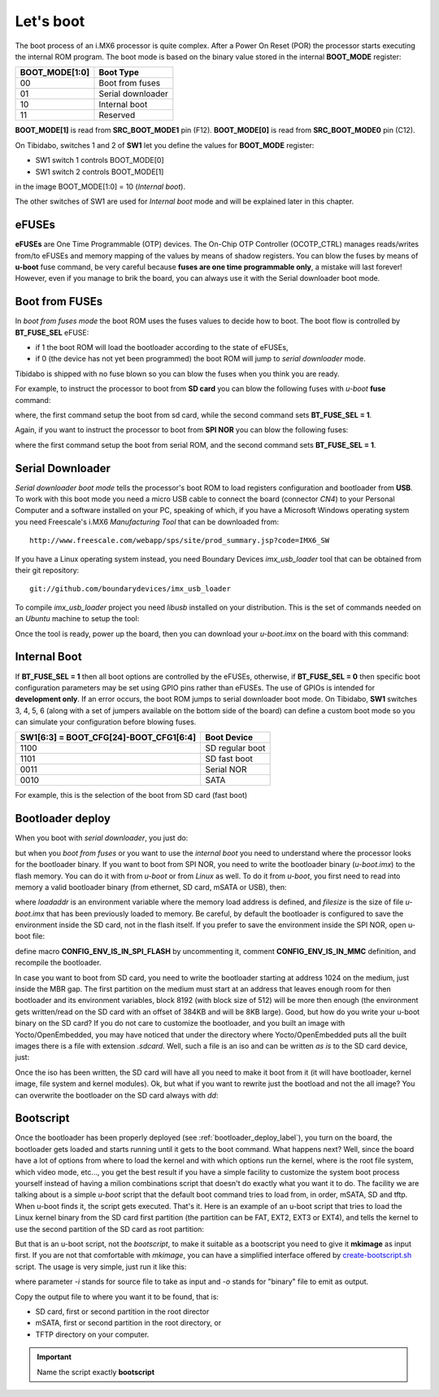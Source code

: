 Let's boot
==========

The boot process of an i.MX6 processor is quite complex.
After a Power On Reset (POR) the processor starts executing the internal ROM program.
The boot mode is based on the binary value stored in the internal **BOOT_MODE** register:

==============  =================
BOOT_MODE[1:0]  Boot Type
==============  =================
00              Boot from fuses
01              Serial downloader
10              Internal boot
11              Reserved
==============  =================

**BOOT_MODE[1]** is read from **SRC_BOOT_MODE1** pin (F12). **BOOT_MODE[0]** is read from
**SRC_BOOT_MODE0** pin (C12).

On Tibidabo, switches 1 and 2 of **SW1** let you define the values for **BOOT_MODE** register:

* SW1 switch 1 controls BOOT_MODE[0]

* SW1 switch 2 controls BOOT_MODE[1]

.. image:: _static/boot_switches_boot_mode.jpg
    :align: center

in the image BOOT_MODE[1:0] = 10 (*Internal boot*).

The other switches of SW1 are used for *Internal boot* mode and will be explained later in this chapter.

eFUSEs
------

**eFUSEs** are One Time Programmable (OTP) devices. The On-Chip OTP Controller (OCOTP_CTRL)
manages reads/writes from/to eFUSEs and memory mapping of the values by means of shadow
registers.
You can blow the fuses by means of **u-boot** fuse command, be very careful because **fuses are one time
programmable only**, a mistake will last forever! However, even if you manage to brik the board, you can
always use it with the Serial downloader boot mode.

Boot from FUSEs
---------------

In *boot from fuses mode* the boot ROM uses the fuses values to decide how to boot.
The boot flow is controlled by **BT_FUSE_SEL** eFUSE:

* if 1 the boot ROM will load the bootloader according to the state of eFUSEs,

* if 0 (the device has not yet been programmed) the boot ROM will jump to *serial downloader* mode.

Tibidabo is shipped with no fuse blown so you can blow the fuses when you think you are ready.


For example, to instruct the processor to boot from **SD card** you can blow the following fuses with
*u-boot* **fuse** command:

.. raw:: html

 <div>
 <div><b class="admonition-board">&nbsp;&nbsp;Board&nbsp;&nbsp;</b>&nbsp;&nbsp;<a style="float: right;" href="javascript:select_text( 'boot_rst-board-221' );">select</a></div>
 <pre class="line-numbers pre-replacer" data-start="1"><code id="boot_rst-board-221" class="language-markup">fuse prog 0 5 0x00001040
 fuse prog 0 6 0x00000010</code></pre>
 <script src="_static/prism.js"></script>
 <script src="_static/select_text.js"></script>
 </div>

where, the first command setup the boot from sd card, while the second command sets **BT_FUSE_SEL = 1**.

Again, if you want to instruct the processor to boot from **SPI NOR** you can blow the following fuses:

.. raw:: html

 <div>
 <div><b class="admonition-board">&nbsp;&nbsp;Board&nbsp;&nbsp;</b>&nbsp;&nbsp;<a style="float: right;" href="javascript:select_text( 'boot_rst-board-222' );">select</a></div>
 <pre class="line-numbers pre-replacer" data-start="1"><code id="boot_rst-board-222" class="language-markup">fuse prog 0 5 0x18000030
 fuse prog 0 6 0x00000010</code></pre>
 <script src="_static/prism.js"></script>
 <script src="_static/select_text.js"></script>
 </div>

where the first command setup the boot from serial ROM, and the second command sets **BT_FUSE_SEL = 1**.

Serial Downloader
-----------------

*Serial downloader boot mode* tells the processor's boot ROM to load registers configuration and bootloader
from **USB**.
To work with this boot mode you need a micro USB cable to connect the board (connector *CN4*) to your Personal
Computer and a software installed on your PC, speaking of which, if you have a Microsoft Windows operating system
you need Freescale's i.MX6 *Manufacturing Tool* that can be downloaded from:

::

 http://www.freescale.com/webapp/sps/site/prod_summary.jsp?code=IMX6_SW

If you have a Linux operating system instead, you need Boundary Devices *imx_usb_loader* tool that can be obtained
from their git repository:

::

 git://github.com/boundarydevices/imx_usb_loader

To compile *imx_usb_loader* project you need *libusb* installed on your distribution. This is the set of commands
needed on an *Ubuntu* machine to setup the tool:

.. raw:: html

 <div>
 <div><b class="admonition-host">&nbsp;&nbsp;Host&nbsp;&nbsp;</b>&nbsp;&nbsp;<a style="float: right;" href="javascript:select_text( 'boot_rst-host-11' );">select</a></div>
 <pre class="line-numbers pre-replacer" data-start="1"><code id="boot_rst-host-11" class="language-markup">sudo apt-get install libusb-1.0 libusb-dev libusb-1.0-0-dev
 git clone git://github.com/boundarydevices/imx_usb_loader
 cd imx_usb_loader
 make</code></pre>
 <script src="_static/prism.js"></script>
 <script src="_static/select_text.js"></script>
 </div>

Once the tool is ready, power up the board, then you can download your *u-boot.imx* on the board with this command:

.. raw:: html

 <div>
 <div><b class="admonition-host">&nbsp;&nbsp;Host&nbsp;&nbsp;</b>&nbsp;&nbsp;<a style="float: right;" href="javascript:select_text( 'boot_rst-host-12' );">select</a></div>
 <pre class="line-numbers pre-replacer" data-start="1"><code id="boot_rst-host-12" class="language-markup">./imx_usb /path/to/your/u-boot.imx</code></pre>
 <script src="_static/prism.js"></script>
 <script src="_static/select_text.js"></script>
 </div>

Internal Boot
-------------

If **BT_FUSE_SEL = 1** then all boot options are controlled by the eFUSEs, otherwise, if **BT_FUSE_SEL = 0** then
specific boot configuration parameters may be set using GPIO pins rather than eFUSEs. The use of GPIOs is intended for
**development only**.
If an error occurs, the boot ROM jumps to serial downloader boot mode.
On Tibidabo, **SW1** switches 3, 4, 5, 6 (along with a set of jumpers available on the bottom side of the board) can define
a custom boot mode so you can simulate your configuration before blowing fuses.

======================================  ===============
SW1[6:3] = BOOT_CFG[24]-BOOT_CFG1[6:4]  Boot Device
======================================  ===============
1100                                    SD regular boot
1101                                    SD fast boot
0011                                    Serial NOR
0010                                    SATA
======================================  ===============

For example, this is the selection of the boot from SD card (fast boot)

.. image:: _static/boot_switches_device_selection.jpg
    :align: center

.. _bootloader_deploy_label:

Bootloader deploy
-----------------

When you boot with *serial downloader*, you just do:

.. raw:: html

 <div>
 <div><b class="admonition-host">&nbsp;&nbsp;Host&nbsp;&nbsp;</b>&nbsp;&nbsp;<a style="float: right;" href="javascript:select_text( 'boot_rst-host-13' );">select</a></div>
 <pre class="line-numbers pre-replacer" data-start="1"><code id="boot_rst-host-13" class="language-markup">cd /path/to/imx_usb
 ./imx_usb /path/to/your/u-boot.imx</code></pre>
 <script src="_static/prism.js"></script>
 <script src="_static/select_text.js"></script>
 </div>

but when you *boot from fuses* or you want to use the *internal boot* you need to understand where the processor looks for the
bootloader binary.
If you want to boot from SPI NOR, you need to write the bootloader binary (*u-boot.imx*) to the flash memory.
You can do it with from *u-boot* or from *Linux* as well. To do it from *u-boot*, you first need to read into memory a valid
bootloader binary (from ethernet, SD card, mSATA or USB), then:

.. raw:: html

 <div>
 <div><b class="admonition-board">&nbsp;&nbsp;Board&nbsp;&nbsp;</b>&nbsp;&nbsp;<a style="float: right;" href="javascript:select_text( 'boot_rst-board-223' );">select</a></div>
 <pre class="line-numbers pre-replacer" data-start="1"><code id="boot_rst-board-223" class="language-markup">sf probe
 sf erase 0x64000
 sf write $loadaddr 0x400 $filesize</code></pre>
 <script src="_static/prism.js"></script>
 <script src="_static/select_text.js"></script>
 </div>

where *loadaddr* is an environment variable where the memory load address is defined, and *filesize* is the size of file 
*u-boot.imx* that has been previously loaded to memory. Be careful, by default the bootloader is configured to save the
environment inside the SD card, not in the flash itself. If you prefer to save the environment inside the SPI NOR, 
open u-boot file:

.. raw:: html

 <div>
 <div><b class="admonition-host">&nbsp;&nbsp;Host&nbsp;&nbsp;</b>&nbsp;&nbsp;<a style="float: right;" href="javascript:select_text( 'boot_rst-host-14' );">select</a></div>
 <pre class="line-numbers pre-replacer" data-start="1"><code id="boot_rst-host-14" class="language-markup">/path/to/u-boot/sources/include/configs/tibidabo.h</code></pre>
 <script src="_static/prism.js"></script>
 <script src="_static/select_text.js"></script>
 </div>

define macro **CONFIG_ENV_IS_IN_SPI_FLASH** by uncommenting it, comment **CONFIG_ENV_IS_IN_MMC** definition, and recompile the bootloader.

In case you want to boot from SD card, you need to write the bootloader starting at address 1024 on the medium, just inside
the MBR gap. The first partition on the medium must start at an address that leaves enough room for then bootloader and its environment
variables, block 8192 (with block size of 512) will be more then enough (the environment gets written/read on the SD card with an offset of
384KB and will be 8KB large). Good, but how do you write your u-boot binary on the SD card? If you do not care to customize
the bootloader, and you built an image with Yocto/OpenEmbedded, you may have noticed that under the directory where Yocto/OpenEmbedded
puts all the built images there is a file with extension *.sdcard*. Well, such a file is an iso and can be written *as is*
to the SD card device, just:

.. raw:: html

 <div>
 <div><b class="admonition-host">&nbsp;&nbsp;Host&nbsp;&nbsp;</b>&nbsp;&nbsp;<a style="float: right;" href="javascript:select_text( 'boot_rst-host-15' );">select</a></div>
 <pre class="line-numbers pre-replacer" data-start="1"><code id="boot_rst-host-15" class="language-markup">sudo dd if=/path/to/image.sdcard of=/path/to/your/sd/card/device</code></pre>
 <script src="_static/prism.js"></script>
 <script src="_static/select_text.js"></script>
 </div>

Once the iso has been written, the SD card will have all you need to make it boot from it (it will have bootloader, kernel image, file system
and kernel modules). Ok, but what if you want to rewrite just the bootload and not the all image? You can overwrite the bootloader on
the SD card always with *dd*:

.. raw:: html

 <div>
 <div><b class="admonition-host">&nbsp;&nbsp;Host&nbsp;&nbsp;</b>&nbsp;&nbsp;<a style="float: right;" href="javascript:select_text( 'boot_rst-host-16' );">select</a></div>
 <pre class="line-numbers pre-replacer" data-start="1"><code id="boot_rst-host-16" class="language-markup">sudo dd if=/path/to/u-boot.imx of=/path/to/your/sd/card/device bs=1k seek=1</code></pre>
 <script src="_static/prism.js"></script>
 <script src="_static/select_text.js"></script>
 </div>

Bootscript
----------

Once the bootloader has been properly deployed (see :ref:`bootloader_deploy_label`), you turn on the board, the bootloader gets loaded
and starts running until it gets to the boot command. What happens next? Well, since the board have a lot of options from where to load the kernel
and with which options run the kernel, where is the root file system, which video mode, etc..., you get the best result if you have a simple facility
to customize the system boot process yourself instead of having a milion combinations script that doesn't do exactly what you want it to do.
The facility we are talking about is a simple *u-boot* script that the default boot command tries to load from, in order, mSATA, SD and tftp.
When u-boot finds it, the script gets executed. That's it. Here is an example of an u-boot script that tries to load the Linux kernel binary
from the SD card first partition (the partition can be FAT, EXT2, EXT3 or EXT4), and tells the kernel to use the second partition of the SD
card as root partition:

.. raw:: html

 <div>
 <div><b class="admonition-host">&nbsp;&nbsp;Host&nbsp;&nbsp;</b>&nbsp;&nbsp;<a style="float: right;" href="javascript:select_text( 'boot_rst-host-17' );">select</a></div>
 <pre class="line-numbers pre-replacer" data-start="1"><code id="boot_rst-host-17" class="language-markup">setenv bootargs ${bootargs} vmalloc=400M root=/dev/mmcblk0p2 rw,rootwait consoleblank=0 video=mxcfb0:dev=hdmi,1280x720M@60,if=RGB24 video=mxcfb1:dev=lcd,CLAA-WVGA,if=RGB666 fbmem=28M,10M
 mmc dev 0
 for file_system in fat ext2; do
     ${file_system}load mmc 0:1 ${loadaddr} /uImage && bootm ${loadaddr}
 done
 echo Impossible to boot from SD card partition 1</code></pre>
 <script src="_static/prism.js"></script>
 <script src="_static/select_text.js"></script>
 </div>

But that is an u-boot script, not the *bootscript*, to make it suitable as a bootscript you need to give it **mkimage** as input first.
If you are not that comfortable with *mkimage*, you can have a simplified interface offered by `create-bootscript.sh <_static/create-bootscript.sh>`_ script.
The usage is very simple, just run it like this:

.. raw:: html

 <div>
 <div><b class="admonition-host">&nbsp;&nbsp;Host&nbsp;&nbsp;</b>&nbsp;&nbsp;<a style="float: right;" href="javascript:select_text( 'boot_rst-host-18' );">select</a></div>
 <pre class="line-numbers pre-replacer" data-start="1"><code id="boot_rst-host-18" class="language-markup">./create-bootscript.sh -i /path/to/your/u-boot/script -o /path/to/where/to/emit/the/final/bootscript</code></pre>
 <script src="_static/prism.js"></script>
 <script src="_static/select_text.js"></script>
 </div>

where parameter *-i* stands for source file to take as input and *-o* stands for "binary" file to emit as output.

Copy the output file to where you want it to be found, that is:

* SD card, first or second partition in the root director

* mSATA, first or second partition in the root directory, or

* TFTP directory on your computer.

.. important::

    Name the script exactly **bootscript**